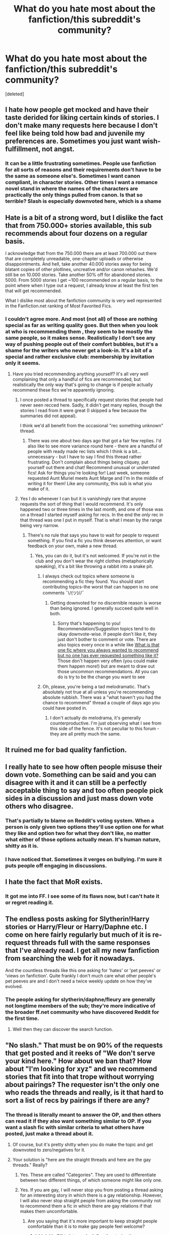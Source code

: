 #+TITLE: What do you hate most about the fanfiction/this subreddit's community?

* What do you hate most about the fanfiction/this subreddit's community?
:PROPERTIES:
:Score: 10
:DateUnix: 1474175312.0
:DateShort: 2016-Sep-18
:END:
[deleted]


** I hate how people get mocked and have their taste derided for liking certain kinds of stories. I don't make many requests here because I don't feel like being told how bad and juvenile my preferences are. Sometimes you just want wish-fulfillment, not angst.
:PROPERTIES:
:Author: t1mepiece
:Score: 27
:DateUnix: 1474201692.0
:DateShort: 2016-Sep-18
:END:

*** It can be a little frustrating sometimes. People use fanfiction for all sorts of reasons and their requirements don't have to be the same as someone else's. Sometimes I want canon compliant, in character stories. Other times I want a romance novel stand in where the names of the characters are practically the only things pulled from canon. Is that so terrible? Slash is especially downvoted here, which is a shame
:PROPERTIES:
:Author: boomberrybella
:Score: 13
:DateUnix: 1474214152.0
:DateShort: 2016-Sep-18
:END:


** Hate is a bit of a strong word, but I dislike the fact that from 750.000+ stories available, this sub recommends about four dozens on a regular basis.

I acknowledge that from the 750.000 there are at least 700.000 out there that are completely unreadable, one-chapter uploads or otherwise disappointments. And hell, take another 40.000 stories away for being blatant copies of other plotlines, uncreative and/or canon rehashes. We'd still be on 10.000 stories. Take another 50% off for abandoned stories. 5000. From 5000 stories I get ~100 recommended on a regular basis, to the point where when I type out a request, I already know at least the first ten that will get recommended.

What I dislike most about the fanfiction community is very well represented in the Fanfiction.net ranking of Most Favorited Fics.
:PROPERTIES:
:Author: UndeadBBQ
:Score: 23
:DateUnix: 1474191253.0
:DateShort: 2016-Sep-18
:END:

*** I couldn't agree more. And most (not all) of those are nothing special as far as writing quality goes. But then when you look at who is recommending them , they seem to be mostly the same people, so it makes sense. Realistically I don't see any way of pushing people out of their comfort bubbles, but it's a shame for the writers who never get a look-in. It's a bit of a special and rather exclusive club: membership by invitation only it seems.
:PROPERTIES:
:Author: booksandpots
:Score: 1
:DateUnix: 1474193714.0
:DateShort: 2016-Sep-18
:END:

**** Have you tried recommending anything yourself? It's all very well complaining that only a handful of fics are recommended, but realistically the only way that's going to change is if people actually recommend these fics we're apparently ignoring.
:PROPERTIES:
:Author: FloreatCastellum
:Score: 14
:DateUnix: 1474196143.0
:DateShort: 2016-Sep-18
:END:

***** I once posted a thread to specifically request stories that people had never seen recced here. Sadly, it didn't get many replies, though the stories I read from it were great (I skipped a few because the summaries did not appeal).

I think we'd all benefit from the occasional "rec something unknown" thread.
:PROPERTIES:
:Author: t1mepiece
:Score: 3
:DateUnix: 1474219718.0
:DateShort: 2016-Sep-18
:END:

****** There was one about two days ago that got a fair few replies. I'd also like to see more variance round here - there are a handful of people with ready made rec lists which I think is a bit... unnecessary - but I have to say I find this thread rather frustrating. Don't complain about things being cliquey, put yourself out there and chat! Recommend unusual or underrated fics! Ask for things you're looking for! Last week, someone requested Aunt Muriel meets Aunt Marge and I'm in the middle of writing it for them! Like any community, this sub is what you make of it.
:PROPERTIES:
:Author: FloreatCastellum
:Score: 6
:DateUnix: 1474220082.0
:DateShort: 2016-Sep-18
:END:


***** Yes I do whenever I can but it is vanishingly rare that anyone requests the sort of thing that I would recommend. It's only happened two or three times in the last month, and one of those was on a thread I started myself asking for recs. In the end the /only/ rec in that thread was one I put in myself. That is what I mean by the range being very narrow.
:PROPERTIES:
:Author: booksandpots
:Score: 1
:DateUnix: 1474196797.0
:DateShort: 2016-Sep-18
:END:

****** There's no rule that says you have to wait for people to request something. If you find a fic you think deserves attention, or want feedback on your own, make a new thread.
:PROPERTIES:
:Author: FloreatCastellum
:Score: 9
:DateUnix: 1474197584.0
:DateShort: 2016-Sep-18
:END:

******* Yes, you can do it, but it's not welcomed. If you're not in the club and you don't wear the right clothes (metaphorically speaking), it's a bit like throwing a rabbit into a snake pit.
:PROPERTIES:
:Author: booksandpots
:Score: 2
:DateUnix: 1474199877.0
:DateShort: 2016-Sep-18
:END:

******** I always check out topics where someone is recommending a fic they found. You should start contributing topics-the worst that can happen is no one comments ¯\/(ツ)//¯
:PROPERTIES:
:Author: boomberrybella
:Score: 6
:DateUnix: 1474214295.0
:DateShort: 2016-Sep-18
:END:

********* Getting downvoted for no discernible reason is worse than being ignored. I generally succeed quite well in both.
:PROPERTIES:
:Author: booksandpots
:Score: 2
:DateUnix: 1474215266.0
:DateShort: 2016-Sep-18
:END:

********** Sorry that's happening to you! Recommendation/Suggestion topics tend to do okay downvote-wise. If people don't like it, they just don't bother to comment or vote. There are also topics every once in a while like [[https://www.reddit.com/r/HPfanfiction/comments/530a9i/what_is_that_one_fic_where_you_always_wanted_to/][What is that one fic where you always wanted to recommend but no one has ever requested something like it?]] Those don't happen very often (you could make them happen more!) but are meant to draw out those uncommon recommendations. All you can do is try to be the change you want to see
:PROPERTIES:
:Author: boomberrybella
:Score: 2
:DateUnix: 1474215997.0
:DateShort: 2016-Sep-18
:END:


******** Oh, please, you're being a tad melodramatic. That's absolutely not true at all unless you're recommending absolute rubbish. There was a "what haven't you had the chance to recommend" thread a couple of days ago you could have posted in.
:PROPERTIES:
:Author: FloreatCastellum
:Score: 4
:DateUnix: 1474200965.0
:DateShort: 2016-Sep-18
:END:

********* I don't actually do melodrama, it's generally counterproductive. I'm just observing what I see from this side of the fence. It's not peculiar to this forum - they are all pretty much the same.
:PROPERTIES:
:Author: booksandpots
:Score: 3
:DateUnix: 1474215517.0
:DateShort: 2016-Sep-18
:END:


** It ruined me for bad quality fanfiction.
:PROPERTIES:
:Author: HateIsExhausting
:Score: 9
:DateUnix: 1474179146.0
:DateShort: 2016-Sep-18
:END:


** I really hate to see how often people misuse their down vote. Something can be said and you can disagree with it and it can still be a perfectly acceptable thing to say and too often people pick sides in a discussion and just mass down vote others who disagree.
:PROPERTIES:
:Score: 11
:DateUnix: 1474196199.0
:DateShort: 2016-Sep-18
:END:

*** That's partially to blame on Reddit's voting system. When a person is only given two options they'll use option one for what they like and option two for what they don't like, no matter what either of those options actually mean. It's human nature, shitty as it is.
:PROPERTIES:
:Author: Averant
:Score: 5
:DateUnix: 1474284232.0
:DateShort: 2016-Sep-19
:END:


*** I have noticed that. Sometimes it verges on bullying. I'm sure it puts people off engaging in discussions.
:PROPERTIES:
:Author: booksandpots
:Score: 3
:DateUnix: 1474215639.0
:DateShort: 2016-Sep-18
:END:


** I hate the fact that MoR exists.
:PROPERTIES:
:Author: ScottPress
:Score: 11
:DateUnix: 1474191449.0
:DateShort: 2016-Sep-18
:END:

*** It got me into FF. I see some of its flaws now, but I can't hate it or regret reading it.
:PROPERTIES:
:Score: 2
:DateUnix: 1474293274.0
:DateShort: 2016-Sep-19
:END:


** The endless posts asking for Slytherin!Harry stories or Harry/Fleur or Harry/Daphne etc. I come on here fairly regularly but much of it is re-request threads full with the same responses that I've already read. I get all my new fanfiction from searching the web for it nowadays.

And the countless threads like this one asking for 'hates' or 'pet peeves' or 'views on fanfiction'. Quite frankly I don't much care what other people's pet peeves are and I don't need a twice weekly update on how they've evolved.
:PROPERTIES:
:Author: Ch1pp
:Score: 11
:DateUnix: 1474188393.0
:DateShort: 2016-Sep-18
:END:

*** The people asking for slytherin/daphne/fleury are generally not longtime members of the sub; they're more indicative of the broader ff.net community who have discovered Reddit for the first time.
:PROPERTIES:
:Author: bunn2
:Score: 2
:DateUnix: 1474245507.0
:DateShort: 2016-Sep-19
:END:

**** Well then they can discover the search function.
:PROPERTIES:
:Author: Ch1pp
:Score: 2
:DateUnix: 1474326265.0
:DateShort: 2016-Sep-20
:END:


** "No slash." That must be on 90% of the requests that get posted and it reeks of "We don't serve your kind here." How about we ban that? How about "I'm looking for xyz" and we recommend stories that fit into that trope without worrying about pairings? The requester isn't the only one who reads the threads and really, is it that hard to sort a list of recs by pairings if there are any?
:PROPERTIES:
:Author: throwaway01091960
:Score: 12
:DateUnix: 1474210626.0
:DateShort: 2016-Sep-18
:END:

*** The thread is literally meant to answer the OP, and then others can read it if they also want something similar to OP. If you want a slash fic with similar criteria to what others have posted, just make a thread about it.
:PROPERTIES:
:Author: PossiblyTupac
:Score: 10
:DateUnix: 1474212776.0
:DateShort: 2016-Sep-18
:END:

**** Of course, but it's pretty shitty when you do make the topic and get downvoted to zero/negatives for it.
:PROPERTIES:
:Author: boomberrybella
:Score: 6
:DateUnix: 1474214538.0
:DateShort: 2016-Sep-18
:END:


**** Your solution is "here are the straight threads and here are the gay threads." Really?
:PROPERTIES:
:Author: throwaway01091960
:Score: -1
:DateUnix: 1474214194.0
:DateShort: 2016-Sep-18
:END:

***** Yes. These are called "Categories". They are used to differentiate between two different things, of which someone might like only one.
:PROPERTIES:
:Author: Averant
:Score: 4
:DateUnix: 1474283837.0
:DateShort: 2016-Sep-19
:END:


***** Yes. If you are gay, I will never stop you from posting a thread asking for an interesting story in which there is a gay relationship. However, I will also never stop straight people from asking the community not to recommend them a fic in which there are gay relations if that makes them uncomfortable.
:PROPERTIES:
:Author: PossiblyTupac
:Score: 3
:DateUnix: 1474228307.0
:DateShort: 2016-Sep-19
:END:

****** Are you saying that it's more important to keep straight people comfortable than it is to make gay people feel welcome?
:PROPERTIES:
:Author: throwaway01091960
:Score: 2
:DateUnix: 1474230495.0
:DateShort: 2016-Sep-19
:END:

******* I think it's OK to let people define the stories they are seeking. "No slash" is just another tag, like "no H/G" or "No H/Snape" or "No Dumbledore bashing".
:PROPERTIES:
:Author: Starfox5
:Score: 6
:DateUnix: 1474233234.0
:DateShort: 2016-Sep-19
:END:


******* No. I'm saying I refuse to stop the majority of this community from expressing their distaste of a certain type of relationship in their fanfics. Your statement could be considered accurate if I had said that gay people are not allowed to make a post requesting a story with slash in it, but I did not. Just because people don't like to read slash, does not mean they are homophobic.
:PROPERTIES:
:Author: PossiblyTupac
:Score: 5
:DateUnix: 1474232604.0
:DateShort: 2016-Sep-19
:END:


******* Alright, don't usually do it but this is a special case. To come out the broom closet here; I'm an actual real life LGBT person, and avid HP fanfic fan. That being said; I can't stand most slash fanfiction. I find a lot of it to be poorly done or just horrible. It's not about gay or straight, it's about personal preference. Now, as [[/u/Starfox5]] mentioned the biggest way us readers and writers of fanfic declare our preferences is with story tags. Pairing,characters,time period,dark/light,slash/non-slash. They're all just tags we use to find things we personally enjoy reading. People have the right to use tags to say what they want to see or not see, regardless of whether or not you like it yourself. Now please, be a dear and come on down off your high horse.
:PROPERTIES:
:Author: jholland513
:Score: 3
:DateUnix: 1474418486.0
:DateShort: 2016-Sep-21
:END:


*** Well, if the OP don't want slash, then why shouldn't they be allowed to say so? I'm personally by no means a bigot or a homophobe, but I still don't like slash, and if I were to make a request, I'd be wasting the slash fans' time by having them recommend stories I wouldn't read.
:PROPERTIES:
:Score: 11
:DateUnix: 1474214408.0
:DateShort: 2016-Sep-18
:END:

**** It seems to me that there are two assumptions here. First, that the OP is the only one who will read the responses to the thread; second, that slash fans will in any way find it a waste of time to share stories they enjoy.
:PROPERTIES:
:Author: throwaway01091960
:Score: 0
:DateUnix: 1474230429.0
:DateShort: 2016-Sep-19
:END:

***** Considering that the OP is only asking for their own reading pleasure, that's a fair assumption. Is it true? No, but the OP asked for the OP's sake, not for anyone else's. Asking for no slash stories is simple preference, nothing more, and they are not obligated to include others' preferences in their asking.
:PROPERTIES:
:Author: Averant
:Score: 3
:DateUnix: 1474283547.0
:DateShort: 2016-Sep-19
:END:


*** Oh yeah. I go for search on this sub, read a nice request but then its like 'no slash' or pairings I don't really enjoy. Dammit.
:PROPERTIES:
:Author: etudehouse
:Score: 3
:DateUnix: 1474212167.0
:DateShort: 2016-Sep-18
:END:


*** This is exactly it for me. The amount of "no slash" requests also limits the amount of fics even more (making this sub even more circlejerky over the same few stories) but also seems like a waste of a thread. I like slash and femslash but I don't want to create a separate thread for it. Of course when a commenter links a story they can say "oh this is slash" but nobody is obligated to read every story in the thread.
:PROPERTIES:
:Author: perfectauthentic
:Score: 3
:DateUnix: 1474213146.0
:DateShort: 2016-Sep-18
:END:


** It's quite cliquey, but no more so than any other forum - it comes with the territory. The range of both what people look for in fics and what people recommend is limited and narrow in its range. There's a disappointing lack of interest in or even recognition of decent prose and, personally, I need that before I ever get as far as looking at plot or characterisation. But I'm not and never have been anybody's target audience.
:PROPERTIES:
:Author: booksandpots
:Score: 7
:DateUnix: 1474189261.0
:DateShort: 2016-Sep-18
:END:

*** There are many stories written well but they are quite rare. If the writing is your primary concern I would suggest you check out DLP if you haven't done so, as they are much more concerned with things like that. It's not that there isn't interest, but if you limit yourself to reading a certain level of writing you miss out on quite a few good stories. This is a fanfiction community, not your university's writing club.

To me it seems like you are yet another person in this thread complaining about a lack of variety of stories reccommended. Why don't you start by sharing some?
:PROPERTIES:
:Author: bunn2
:Score: 3
:DateUnix: 1474245363.0
:DateShort: 2016-Sep-19
:END:

**** I, of course, agree with you, but I don't know if someone would like DLP much more than this community. They're ruder and have higher standards, but they're also very narrow in considering prose.
:PROPERTIES:
:Author: PossiblyTupac
:Score: 3
:DateUnix: 1474248552.0
:DateShort: 2016-Sep-19
:END:

***** Its not like they have hundreds of authors and editors. With a limited community like theirs of course many of the editing suggestions will seem similar, because they look for a specific set of things. However, its not to say that it isn't useful or that many of their stories aren't well written.
:PROPERTIES:
:Author: bunn2
:Score: 1
:DateUnix: 1474282211.0
:DateShort: 2016-Sep-19
:END:

****** All true, but I believe you responded to someone who said they don't like our small consideration of prose, therefore not recommending a majority of stories just because we don't like the prose. Since DLP does not like Ginny, or Slash, or OP!Harry, the person, is going to have the same problem with them. A very narrow category of well-written stories.
:PROPERTIES:
:Author: PossiblyTupac
:Score: 1
:DateUnix: 1474283548.0
:DateShort: 2016-Sep-19
:END:


** I hate all the people who think it's alright to constantly keep complaining about things, and yet never bother doing anything to fix it.
:PROPERTIES:
:Author: PossiblyTupac
:Score: 5
:DateUnix: 1474209946.0
:DateShort: 2016-Sep-18
:END:


** [deleted]
:PROPERTIES:
:Score: 2
:DateUnix: 1474175638.0
:DateShort: 2016-Sep-18
:END:

*** Lily's a muggleborn who grew up with a sister who was jealous of her ability, she would understand how to handle it. It might nor work out how she wanted it to but every one of those stories where they fob harry off and then NEVER see him at all and/or treat him like scum is just disgusting a fuck.
:PROPERTIES:
:Author: viol8er
:Score: 16
:DateUnix: 1474184065.0
:DateShort: 2016-Sep-18
:END:

**** Especially when the child is hauled off to her sister Petunia, who clearly does not understand how to handle it.
:PROPERTIES:
:Author: Kazeto
:Score: 3
:DateUnix: 1474188112.0
:DateShort: 2016-Sep-18
:END:


**** Not saying it isn't, but it could still happen.
:PROPERTIES:
:Author: Missing_Minus
:Score: 1
:DateUnix: 1474229381.0
:DateShort: 2016-Sep-19
:END:


*** I'll give you an up vote, since you being down voted is exactly what I mentioned that I hate earlier in this thread. There is literally nothing about this post that is offensive or against the rules. The down vote is not a disagree button.
:PROPERTIES:
:Score: 5
:DateUnix: 1474228031.0
:DateShort: 2016-Sep-19
:END:


** Give me your Slytherin Harry stories, give me your Indy!Harry stories, any soulbond stories done good? Any marriage contract fics done good etc etc x infinity.
:PROPERTIES:
:Score: 1
:DateUnix: 1474205052.0
:DateShort: 2016-Sep-18
:END:

*** Still feel like there isn't that many slytherin Harry stories.
:PROPERTIES:
:Author: Missing_Minus
:Score: 1
:DateUnix: 1474229131.0
:DateShort: 2016-Sep-19
:END:


** Not hate exactly, but I feel like crossover fics don't get the attention they deserve in this sub.

I also think jbern and HPMOR get a little too much hatred. jbern writes well, and the only weak point is the bashing imo(bashing outside crack and comedy is not my thing). Writing the inside of someone's head is not easy.

HPMOR characters can be smug, but you can easily spot the flawed reasoning behind most of their actions, and you are actively encouraged to nitpick. They may be smug, but they are also wrong a lot.

I prefer this smugness to other more common types found in fanfiction such as smugness over shipping wars, independent Harry, superwoman Hermione, etc where the author presents it as the best and only possibility. I'm not saying it is the best fic ever, but it had a good plot, humour, and did something different. Not top ten, but top 10% definitely.
:PROPERTIES:
:Author: Murky_Red
:Score: 1
:DateUnix: 1474206216.0
:DateShort: 2016-Sep-18
:END:

*** I love Jbern, but his problem is the levels of #told. The self-righteous monologues are a bit much.
:PROPERTIES:
:Score: 1
:DateUnix: 1474311046.0
:DateShort: 2016-Sep-19
:END:


** Recently, it seems like it's the same stuff being requested over and over again. Slytherin!, /Daphne, evil!, indy!

I mean, it's alright if it's been a while since last time, so that people could recommend some new stories, but it doesn't hurt to use the search function at times...
:PROPERTIES:
:Score: 1
:DateUnix: 1474214807.0
:DateShort: 2016-Sep-18
:END:
